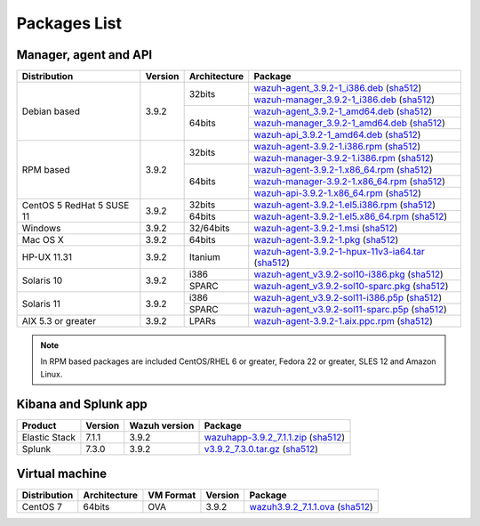 .. Copyright (C) 2019 Wazuh, Inc.
 
.. _packages:
 
Packages List
=============
 
Manager, agent and API
----------------------
 
+--------------------+---------+--------------+---------------------------------------------------------------------------------------------------------------------------------------------------------------------------------------------------------------------------------------+
| Distribution       | Version | Architecture | Package                                                                                                                                                                                                                               |
+====================+=========+==============+=======================================================================================================================================================================================================================================+
|                    |         |              | `wazuh-agent_3.9.2-1_i386.deb <https://packages.wazuh.com/3.x/apt/pool/main/w/wazuh-agent/wazuh-agent_3.9.2-1_i386.deb>`_ (`sha512 <https://packages.wazuh.com/3.x/checksums/3.9.2/wazuh-agent_3.9.2-1_i386.deb.sha512>`_)            |
+                    +         +    32bits    +---------------------------------------------------------------------------------------------------------------------------------------------------------------------------------------------------------------------------------------+
|                    |         |              | `wazuh-manager_3.9.2-1_i386.deb <https://packages.wazuh.com/3.x/apt/pool/main/w/wazuh-manager/wazuh-manager_3.9.2-1_i386.deb>`_ (`sha512 <https://packages.wazuh.com/3.x/checksums/3.9.2/wazuh-manager_3.9.2-1_i386.deb.sha512>`_)    |
+ Debian based       +  3.9.2  +--------------+---------------------------------------------------------------------------------------------------------------------------------------------------------------------------------------------------------------------------------------+
|                    |         |              | `wazuh-agent_3.9.2-1_amd64.deb <https://packages.wazuh.com/3.x/apt/pool/main/w/wazuh-agent/wazuh-agent_3.9.2-1_amd64.deb>`_ (`sha512 <https://packages.wazuh.com/3.x/checksums/3.9.2/wazuh-agent_3.9.2-1_amd64.deb.sha512>`_)         |
+                    +         +    64bits    +---------------------------------------------------------------------------------------------------------------------------------------------------------------------------------------------------------------------------------------+
|                    |         |              | `wazuh-manager_3.9.2-1_amd64.deb <https://packages.wazuh.com/3.x/apt/pool/main/w/wazuh-manager/wazuh-manager_3.9.2-1_amd64.deb>`_ (`sha512 <https://packages.wazuh.com/3.x/checksums/3.9.2/wazuh-manager_3.9.2-1_amd64.deb.sha512>`_) |
+                    +         +              +---------------------------------------------------------------------------------------------------------------------------------------------------------------------------------------------------------------------------------------+
|                    |         |              | `wazuh-api_3.9.2-1_amd64.deb <https://packages.wazuh.com/3.x/apt/pool/main/w/wazuh-api/wazuh-api_3.9.2-1_amd64.deb>`_ (`sha512 <https://packages.wazuh.com/3.x/checksums/3.9.2/wazuh-api_3.9.2-1_amd64.deb.sha512>`_)                 |
+--------------------+---------+--------------+---------------------------------------------------------------------------------------------------------------------------------------------------------------------------------------------------------------------------------------+
|                    |         |              | `wazuh-agent-3.9.2-1.i386.rpm <https://packages.wazuh.com/3.x/yum/wazuh-agent-3.9.2-1.i386.rpm>`_ (`sha512 <https://packages.wazuh.com/3.x/checksums/3.9.2/wazuh-agent-3.9.2-1.i386.rpm.sha512>`_)                                    |
+                    +         +    32bits    +---------------------------------------------------------------------------------------------------------------------------------------------------------------------------------------------------------------------------------------+
|                    |         |              | `wazuh-manager-3.9.2-1.i386.rpm <https://packages.wazuh.com/3.x/yum/wazuh-manager-3.9.2-1.i386.rpm>`_ (`sha512 <https://packages.wazuh.com/3.x/checksums/3.9.2/wazuh-manager-3.9.2-1.i386.rpm.sha512>`_)                              |
+ RPM based          +  3.9.2  +--------------+---------------------------------------------------------------------------------------------------------------------------------------------------------------------------------------------------------------------------------------+
|                    |         |              | `wazuh-agent-3.9.2-1.x86_64.rpm <https://packages.wazuh.com/3.x/yum/wazuh-agent-3.9.2-1.x86_64.rpm>`_ (`sha512 <https://packages.wazuh.com/3.x/checksums/3.9.2/wazuh-agent-3.9.2-1.x86_64.rpm.sha512>`_)                              |
+                    +         +    64bits    +---------------------------------------------------------------------------------------------------------------------------------------------------------------------------------------------------------------------------------------+
|                    |         |              | `wazuh-manager-3.9.2-1.x86_64.rpm <https://packages.wazuh.com/3.x/yum/wazuh-manager-3.9.2-1.x86_64.rpm>`_ (`sha512 <https://packages.wazuh.com/3.x/checksums/3.9.2/wazuh-manager-3.9.2-1.x86_64.rpm.sha512>`_)                        |
+                    +         +              +---------------------------------------------------------------------------------------------------------------------------------------------------------------------------------------------------------------------------------------+
|                    |         |              | `wazuh-api-3.9.2-1.x86_64.rpm <https://packages.wazuh.com/3.x/yum/wazuh-api-3.9.2-1.x86_64.rpm>`_ (`sha512 <https://packages.wazuh.com/3.x/checksums/3.9.2/wazuh-api-3.9.2-1.x86_64.rpm.sha512>`_)                                    |
+--------------------+---------+--------------+---------------------------------------------------------------------------------------------------------------------------------------------------------------------------------------------------------------------------------------+
|  CentOS 5          |         |    32bits    | `wazuh-agent-3.9.2-1.el5.i386.rpm <https://packages.wazuh.com/3.x/yum/5/i386/wazuh-agent-3.9.2-1.el5.i386.rpm>`_ (`sha512 <https://packages.wazuh.com/3.x/checksums/3.9.2/5/i386/wazuh-agent-3.9.2-1.el5.i386.rpm.sha512>`_)          |
+  RedHat 5          +  3.9.2  +--------------+---------------------------------------------------------------------------------------------------------------------------------------------------------------------------------------------------------------------------------------+
|  SUSE 11           |         |    64bits    | `wazuh-agent-3.9.2-1.el5.x86_64.rpm <https://packages.wazuh.com/3.x/yum/5/x86_64/wazuh-agent-3.9.2-1.el5.x86_64.rpm>`_ (`sha512 <https://packages.wazuh.com/3.x/checksums/3.9.2/5/x86_64/wazuh-agent-3.9.2-1.el5.x86_64.rpm.sha512>`_)|
+--------------------+---------+--------------+---------------------------------------------------------------------------------------------------------------------------------------------------------------------------------------------------------------------------------------+
| Windows            |  3.9.2  |   32/64bits  | `wazuh-agent-3.9.2-1.msi <https://packages.wazuh.com/3.x/windows/wazuh-agent-3.9.2-1.msi>`_ (`sha512 <https://packages.wazuh.com/3.x/checksums/3.9.2/wazuh-agent-3.9.2-1.msi.sha512>`_)                                               |
+--------------------+---------+--------------+---------------------------------------------------------------------------------------------------------------------------------------------------------------------------------------------------------------------------------------+
| Mac OS X           |  3.9.2  |    64bits    | `wazuh-agent-3.9.2-1.pkg <https://packages.wazuh.com/3.x/osx/wazuh-agent-3.9.2-1.pkg>`_ (`sha512 <https://packages.wazuh.com/3.x/checksums/3.9.2/wazuh-agent-3.9.2-1.pkg.sha512>`_)                                                   |
+--------------------+---------+--------------+---------------------------------------------------------------------------------------------------------------------------------------------------------------------------------------------------------------------------------------+
| HP-UX 11.31        |  3.9.2  |   Itanium    | `wazuh-agent-3.9.2-1-hpux-11v3-ia64.tar <https://packages.wazuh.com/3.x/hp-ux/wazuh-agent-3.9.2-1-hpux-11v3-ia64.tar>`_ (`sha512 <https://packages.wazuh.com/3.x/checksums/3.9.2/wazuh-agent-3.9.2-1-hpux-11v3-ia64.tar.sha512>`_)    |
+--------------------+---------+--------------+---------------------------------------------------------------------------------------------------------------------------------------------------------------------------------------------------------------------------------------+
|                    |         |     i386     | `wazuh-agent_v3.9.2-sol10-i386.pkg <https://packages.wazuh.com/3.x/solaris/i386/10/wazuh-agent_v3.9.2-sol10-i386.pkg>`_ (`sha512 <https://packages.wazuh.com/3.x/checksums/3.9.2/wazuh-agent_v3.9.2-sol10-i386.pkg.sha512>`_)         |
+ Solaris 10         +  3.9.2  +--------------+---------------------------------------------------------------------------------------------------------------------------------------------------------------------------------------------------------------------------------------+
|                    |         |     SPARC    | `wazuh-agent_v3.9.2-sol10-sparc.pkg <https://packages.wazuh.com/3.x/solaris/sparc/10/wazuh-agent_v3.9.2-sol10-sparc.pkg>`_ (`sha512 <https://packages.wazuh.com/3.x/checksums/3.9.2/wazuh-agent_v3.9.2-sol10-sparc.pkg.sha512>`_)     |
+--------------------+---------+--------------+---------------------------------------------------------------------------------------------------------------------------------------------------------------------------------------------------------------------------------------+
|                    |         |     i386     | `wazuh-agent_v3.9.2-sol11-i386.p5p <https://packages.wazuh.com/3.x/solaris/i386/11/wazuh-agent_v3.9.2-sol11-i386.p5p>`_ (`sha512 <https://packages.wazuh.com/3.x/checksums/3.9.2/wazuh-agent_v3.9.2-sol11-i386.p5p.sha512>`_)         |
+ Solaris 11         +  3.9.2  +--------------+---------------------------------------------------------------------------------------------------------------------------------------------------------------------------------------------------------------------------------------+
|                    |         |     SPARC    | `wazuh-agent_v3.9.2-sol11-sparc.p5p <https://packages.wazuh.com/3.x/solaris/sparc/11/wazuh-agent_v3.9.2-sol11-sparc.p5p>`_ (`sha512 <https://packages.wazuh.com/3.x/checksums/3.9.2/wazuh-agent_v3.9.2-sol11-sparc.p5p.sha512>`_)     |
+--------------------+---------+--------------+---------------------------------------------------------------------------------------------------------------------------------------------------------------------------------------------------------------------------------------+
| AIX 5.3 or greater |  3.9.2  |     LPARs    | `wazuh-agent-3.9.2-1.aix.ppc.rpm <https://packages.wazuh.com/3.x/aix/wazuh-agent-3.9.2-1.aix.ppc.rpm>`_ (`sha512 <https://packages.wazuh.com/3.x/checksums/3.9.2/wazuh-agent-3.9.2-1.aix.ppc.rpm.sha512>`_)                           |
+--------------------+---------+--------------+---------------------------------------------------------------------------------------------------------------------------------------------------------------------------------------------------------------------------------------+
 

.. note::
   In RPM based packages are included CentOS/RHEL 6 or greater, Fedora 22 or greater, SLES 12 and Amazon Linux.
 
Kibana and Splunk app
---------------------
 
+---------------+---------+---------------+-----------------------------------------------------------------------------------------------------------------------------------------------------------------------------------------+
| Product       | Version | Wazuh version | Package                                                                                                                                                                                 |
+===============+=========+===============+=========================================================================================================================================================================================+
| Elastic Stack |  7.1.1  |     3.9.2     | `wazuhapp-3.9.2_7.1.1.zip <https://packages.wazuh.com/wazuhapp/wazuhapp-3.9.2_7.1.1.zip>`_ (`sha512 <https://packages.wazuh.com/3.x/checksums/3.9.2/wazuhapp-3.9.2_7.1.1.zip.sha512>`_) |
+---------------+---------+---------------+-----------------------------------------------------------------------------------------------------------------------------------------------------------------------------------------+
| Splunk        |  7.3.0  |     3.9.2     | `v3.9.2_7.3.0.tar.gz <https://packages.wazuh.com/3.x/splunkapp/v3.9.2_7.3.0.tar.gz>`_ (`sha512 <https://packages.wazuh.com/3.x/checksums/3.9.2/v3.9.2_7.3.0.tar.gz.sha512>`_)           |
+---------------+---------+---------------+-----------------------------------------------------------------------------------------------------------------------------------------------------------------------------------------+
 
Virtual machine
---------------
 
+--------------+--------------+--------------+---------+----------------------------------------------------------------------------------------------------------------------------------------------------------------------+
| Distribution | Architecture | VM Format    | Version | Package                                                                                                                                                              |
+==============+==============+==============+=========+======================================================================================================================================================================+
|   CentOS 7   |    64bits    |      OVA     |  3.9.2  | `wazuh3.9.2_7.1.1.ova <https://packages.wazuh.com/vm/wazuh3.9.2_7.1.1.ova>`_ (`sha512 <https://packages.wazuh.com/3.x/checksums/3.9.2/wazuh3.9.2_7.1.1.ova.sha512>`_)|
+--------------+--------------+--------------+---------+----------------------------------------------------------------------------------------------------------------------------------------------------------------------+
